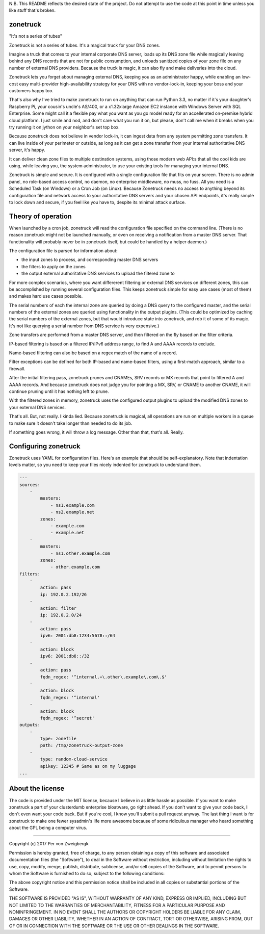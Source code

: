 N.B. This README reflects the desired state of the project. Do not attempt to use the code at this point in time unless you like stuff that's broken.

zonetruck
=========
"It's not a series of tubes"

Zonetruck is not a series of tubes. It's a magical truck for your DNS zones.

Imagine a truck that comes to your internal corporate DNS server, loads up its DNS zone file while magically leaving behind any DNS records that are not for public consumption, and unloads sanitized copies of your zone file on any number of external DNS providers. Because the truck is magic, it can also fly and make deliveries into the cloud.

Zonetruck lets you forget about managing external DNS, keeping you as an administrator happy, while enabling an low-cost easy multi-provider high-availability strategy for your DNS with no vendor-lock-in, keeping your boss and your customers happy too.

That's also why I've tried to make zonetruck to run on anything that can run Python 3.3, no matter if it's your daughter's Raspberry Pi, your cousin's uncle's AS/400, or a x1.32xlarge Amazon EC2 instance with Windows Server with SQL Enterprise. Some might call it a flexible pay what you want as you go model ready for an accellerated on-premise hybrid cloud platform. I just smile and nod, and don't care what you run it on, but please, don't call me when it breaks when you try running it on jython on your neighbor's set top box.

Because zonetruck does not believe in vendor lock-in, it can ingest data from any system permitting zone transfers. It can live inside of your perimeter or outside, as long as it can get a zone transfer from your internal authoritative DNS server, it's happy.

It can deliver clean zone files to multiple destination systems, using those modern web API:s that all the cool kids are using, while leaving you, the system administrator, to use your existing tools for managing your internal DNS.

Zonetruck is simple and secure. It is configured with a single configuration file that fits on your screen. There is no admin panel, no role-based access control, no daemon, no enterprise middleware, no muss, no fuss. All you need is a Scheduled Task (on Windows) or a Cron Job (on Linux). Because Zonetruck needs no access to anything beyond its configuration file and network access to your authoritative DNS servers and your chosen API endpoints, it's really simple to lock down and secure, if you feel like you have to, despite its minimal attack surface.


Theory of operation
===================

When launched by a cron job, zonetruck will read the configuration file specified on the command line. (There is no reason zonetruck might not be launched manually, or even on receiving a notification from a master DNS server. That functionality will probably never be in zonetruck itself, but could be handled by a helper daemon.)

The configuration file is parsed for information about:

- the input zones to process, and corresponding master DNS servers
- the filters to apply on the zones
- the output external authoritative DNS services to upload the filtered zone to

For more complex scenarios, where you want differerent filtering or external DNS services on different zones, this can be accomplished by running several configuration files. This keeps zonetruck simple for easy use cases (most of them) and makes hard use cases possible.

The serial numbers of each the internal zone are queried by doing a DNS query to the configured master, and the serial numbers of the external zones are queried using functionality in the output plugins. (This could be optimized by caching the serial numbers of the external zones, but that would introduce state into zonetruck, and rob it of some of its magic. It's not like querying a serial number from DNS service is very expensive.)

Zone transfers are performed from a master DNS server, and then filtered on the fly based on the filter criteria.

IP-based filtering is based on a filtered IP/IPv6 address range, to find A and AAAA records to exclude.

Name-based filtering can also be based on a regex match of the name of a record.

Filter exceptions can be defined for both IP-based and name-based filters, using a first-match approach, similar to a firewall.

After the initial filtering pass, zonetruck prunes and CNAMEs, SRV records or MX records that point to filtered A and AAAA records. And because zonetruck does not judge you for pointing a MX, SRV, or CNAME to another CNAME, it will continue pruning until it has nothing left to prune.

With the filtered zones in memory, zonetruck uses the configured output plugins to upload the modified DNS zones to your external DNS services.

That's all. But, not really. I kinda lied. Because zonetruck is magical, all operations are run on multiple workers in a queue to make sure it doesn't take longer than needed to do its job.

If something goes wrong, it will throw a log message. Other than that, that's all. Really.

Configuring zonetruck
=====================

Zonetruck uses YAML for configuration files. Here's an example that should
be self-explanatory. Note that indentation levels matter, so you need to
keep your files nicely indented for zonetruck to understand them.

.. code:: yaml

    ---
    sources:
        -
            masters:
                - ns1.example.com
                - ns2.example.net
            zones:
                - example.com
                - example.net
        -
            masters:
                - ns1.other.example.com
            zones:
                - other.example.com
    filters:
        -
            action: pass
            ip: 192.0.2.192/26
        -
            action: filter
            ip: 192.0.2.0/24
        -
            action: pass
            ipv6: 2001:db8:1234:5678::/64
        -
            action: block
            ipv6: 2001:db8::/32
        -
            action: pass
            fqdn_regex: '^internal.+\.other\.example\.com\.$'
        -
            action: block
            fqdn_regex: '^internal'
        -
            action: block
            fqdn_regex: '^secret'
    outputs:
        -
            type: zonefile
            path: /tmp/zonetruck-output-zone
        -
            type: random-cloud-service
            apikey: 12345 # Same as on my luggage
    ...


About the license
=================

The code is provided under the MIT license, because I believe in as little hassle as possible. If you want to make zonetruck a part of your clusterdumb enterprise bloatware, go right ahead. If you don't want to give your code back, I don't even want your code back. But if you're cool, I know you'll submit a pull request anyway. The last thing I want is for zonetruck to make one fewer sysadmin's life more awesome because of some ridiculous manager who heard something about the GPL being a computer virus.

----

Copyright (c) 2017 Per von Zweigbergk

Permission is hereby granted, free of charge, to any person obtaining a copy
of this software and associated documentation files (the "Software"), to deal
in the Software without restriction, including without limitation the rights
to use, copy, modify, merge, publish, distribute, sublicense, and/or sell
copies of the Software, and to permit persons to whom the Software is
furnished to do so, subject to the following conditions:

The above copyright notice and this permission notice shall be included in all
copies or substantial portions of the Software.

THE SOFTWARE IS PROVIDED "AS IS", WITHOUT WARRANTY OF ANY KIND, EXPRESS OR
IMPLIED, INCLUDING BUT NOT LIMITED TO THE WARRANTIES OF MERCHANTABILITY,
FITNESS FOR A PARTICULAR PURPOSE AND NONINFRINGEMENT. IN NO EVENT SHALL THE
AUTHORS OR COPYRIGHT HOLDERS BE LIABLE FOR ANY CLAIM, DAMAGES OR OTHER
LIABILITY, WHETHER IN AN ACTION OF CONTRACT, TORT OR OTHERWISE, ARISING FROM,
OUT OF OR IN CONNECTION WITH THE SOFTWARE OR THE USE OR OTHER DEALINGS IN THE
SOFTWARE.
